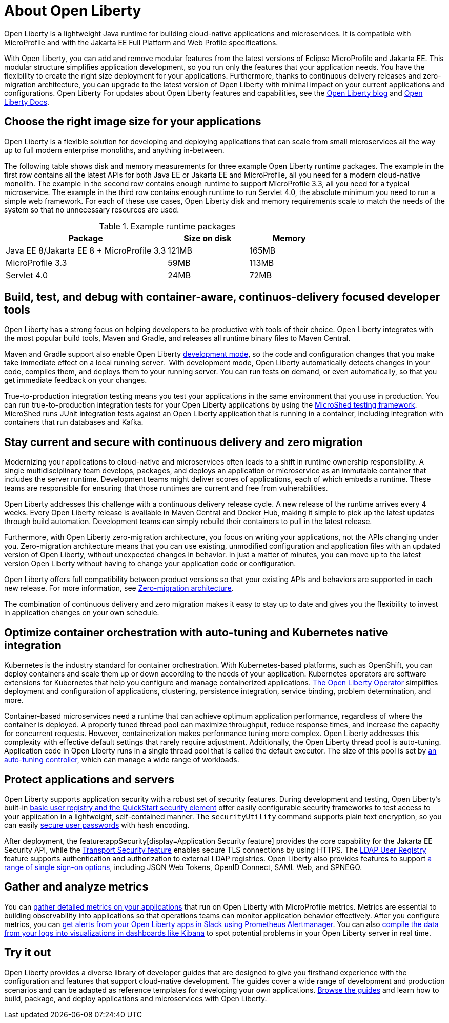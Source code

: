 // Copyright (c) 2020 IBM Corporation and others.
// Licensed under Creative Commons Attribution-NoDerivatives
// 4.0 International (CC BY-ND 4.0)
//   https://creativecommons.org/licenses/by-nd/4.0/
//
// Contributors:
//     IBM Corporation
//
:page-description: Open Liberty is a lightweight Java runtime for building cloud-native applications and microservices.
:page-layout: general-reference
:seo-title: About Open Liberty
:seo-description: Open Liberty is a lightweight Java runtime for building cloud-native applications and microservices.
:page-layout: general-reference
:page-type: general
= About Open Liberty

:linkattrs:

Open Liberty is a lightweight Java runtime for building cloud-native applications and microservices. It is compatible with MicroProfile and with the Jakarta EE Full Platform and Web Profile specifications.

With Open Liberty, you can add and remove modular features from the latest versions of Eclipse MicroProfile and Jakarta EE.
This modular structure simplifies application development, so you run only the features that your application needs. You have the flexibility to create the right size deployment for your applications.
Furthermore, thanks to continuous delivery releases and zero-migration architecture, you can upgrade to the latest version of Open Liberty with minimal impact on your current applications and configurations.
Open Liberty
For updates about Open Liberty features and capabilities, see the link:https://openliberty.io/blog/[Open Liberty blog] and https://openliberty.io/docs/[Open Liberty Docs].

== Choose the right image size for your applications

Open Liberty is a flexible solution for developing and deploying applications that can scale from small microservices all the way up to full modern enterprise monoliths, and anything in-between. 

The following table shows disk and memory measurements for three example Open Liberty runtime packages. The example in the first row contains all the latest APIs for both Java EE or Jakarta EE and MicroProfile, all you need for a modern cloud-native monolith. The example in the second row contains enough runtime to support MicroProfile 3.3, all you need for a typical microservice. The example in the third row contains enough runtime to run Servlet 4.0, the absolute minimum you need to run a simple web framework. For each of these use cases, Open Liberty disk and memory requirements scale to match the needs of the system so that no unnecessary resources are used.  

.Example runtime packages
[%header,cols="6,3,3"]
|===

|Package
|Size on disk
|Memory

|Java EE 8/Jakarta EE 8 + MicroProfile 3.3
|121MB
|165MB

|MicroProfile 3.3       
|59MB
|113MB

|Servlet 4.0
|24MB
|72MB

|===

== Build, test, and debug with container-aware, continuos-delivery focused developer tools

Open Liberty has a strong focus on helping developers to be productive with tools of their choice. Open Liberty integrates with the most popular build tools, Maven and Gradle, and releases all runtime binary files to Maven Central. 

Maven and Gradle support also enable Open Liberty xref:development-mode.adoc[development mode], so the  code and configuration changes that you make take immediate effect on a local running server. 
With development mode, Open Liberty automatically detects changes in your code, compiles them, and deploys them to your running server.
You can run tests on demand, or even automatically, so that you get immediate feedback on your changes.

True-to-production integration testing means you test your applications in the same environment that you use in production. You can run true-to-production integration tests for your Open Liberty applications by using the xref:integration-testing.adoc[MicroShed testing framework]. MicroShed runs JUnit integration tests against an Open Liberty application that is running in a container, including integration with containers that run databases and Kafka.

== Stay current and secure with continuous delivery and zero migration

Modernizing your applications to cloud-native and microservices  often leads to a shift in runtime ownership responsibility. A single multidisciplinary team develops, packages, and deploys an application or microservice as an immutable container that includes the server runtime. Development teams might deliver scores of applications, each of which embeds a runtime. These teams are responsible for ensuring that those runtimes are current and free from vulnerabilities. 

Open Liberty addresses this challenge with a continuous delivery release cycle. A new release of the runtime arrives every 4 weeks. Every Open Liberty release is available in Maven Central and Docker Hub, making it simple to pick up the latest updates through build automation. Development teams can simply rebuild their containers to pull in the latest release. 

Furthermore, with Open Liberty zero-migration architecture, you focus on writing your applications, not the APIs changing under you.
Zero-migration architecture means that you can use existing, unmodified configuration and application files with an updated version of Open Liberty, without unexpected changes in behavior. In just a matter of minutes, you can move up to the latest version Open Liberty without having to change your application code or configuration.

Open Liberty offers full compatibility between product versions so that your existing APIs and behaviors are supported in each new release. For more information, see xref:zero-migration-architecture.adoc[Zero-migration architecture].

The combination of continuous delivery and zero migration makes it easy to stay up to date and gives you the flexibility to invest in application changes on your own schedule.

== Optimize container orchestration with auto-tuning and Kubernetes native integration

Kubernetes is the industry standard for container orchestration. With Kubernetes-based platforms, such as OpenShift, you can deploy containers and scale them up or down according to the needs of your application. Kubernetes operators are software extensions for Kubernetes that help you configure and manage containerized applications. https://operatorhub.io/operator/open-liberty[The Open Liberty Operator] simplifies deployment and configuration of applications, clustering, persistence integration, service binding, problem determination, and more.

Container-based microservices need a runtime that can achieve optimum application performance, regardless of where the container is deployed.
A properly tuned thread pool can maximize throughput, reduce response times, and increase the capacity for concurrent requests.
However, containerization makes performance tuning more complex. Open Liberty addresses this complexity with effective default settings that rarely require adjustment. Additionally, the Open Liberty thread pool is auto-tuning. Application code in Open Liberty runs in a single thread pool that is called the default executor.
The size of this pool is set by xref:thread-pool-tuning.adoc[an auto-tuning controller], which can manage a wide range of workloads.

== Protect applications and servers
Open Liberty supports application security with a robust set of security features.
During development and testing, Open Liberty's built-in xref:user-registries-application-security.adoc#_basic_user_registries_for_application_development[basic user registry and the QuickStart security element] offer easily configurable security frameworks to test access to your application in a lightweight, self-contained manner.
The `securityUtility` command supports plain text encryption, so you can easily xref:password-encryption.adoc[secure user passwords] with hash encoding.

After deployment, the feature:appSecurity[display=Application Security feature] provides the core capability for the Jakarta EE Security API, while the xref:reference:feature/transportSecurity-1.0.adoc[Transport Security feature] enables secure TLS connections by using HTTPS.
The xref:user-registries-application-security.adoc#_ldap_user_registries_for_applications_in_production[LDAP User Registry] feature supports authentication and authorization to external LDAP registries.
Open Liberty also provides features to support xref:single-sign-on.adoc[a range of single sign-on options], including JSON Web Tokens, OpenID Connect, SAML Web, and SPNEGO.


== Gather and analyze metrics
You can xref:microservice-observability-metrics.adoc[gather detailed metrics on your applications] that run on Open Liberty with MicroProfile metrics. Metrics are essential to building observability into applications so that operations teams can monitor application behavior effectively. After you configure metrics, you can link:/blog/2020/01/29/alerts-slack-prometheus-alertmanager-open-liberty.html[get alerts from your Open Liberty apps in Slack using Prometheus Alertmanager]. You can also link:/blog/2020/01/23/Kibana-dashboard-visualizations.html[compile the data from your logs into visualizations in dashboards like Kibana] to spot potential problems in your Open Liberty server in real time.

== Try it out

Open Liberty provides a diverse library of developer guides that are designed to give you firsthand experience with the configuration and features that support cloud-native development.
The guides cover a wide range of development and production scenarios and can be adapted as reference templates for developing your own applications. link:/guides/[Browse the guides] and learn how to build, package, and deploy applications and microservices with Open Liberty.
